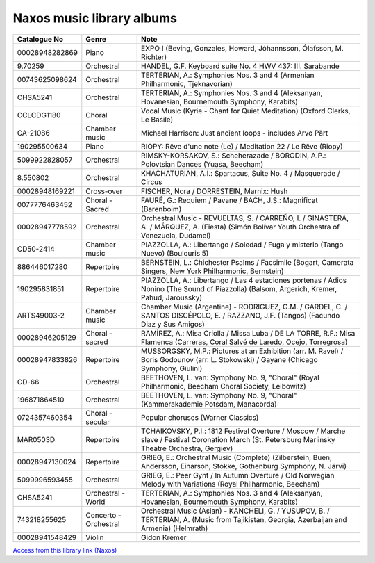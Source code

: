 ============================
 Naxos music library albums
============================

.. list-table::
   :header-rows: 1

   * - Catalogue No
     - Genre
     - Note
   * - 00028948282869
     - Piano
     - EXPO I (Beving, Gonzales, Howard, Jóhannsson, Ólafsson, M. Richter)
   * - 9.70259
     - Orchestral
     - HANDEL, G.F. Keyboard suite No. 4 HWV 437: III. Sarabande
   * - 00743625098624
     - Orchestral
     - TERTERIAN, A.: Symphonies Nos. 3 and 4 (Armenian Philharmonic, Tjeknavorian)
   * - CHSA5241
     - Orchestral
     - TERTERIAN, A.: Symphonies Nos. 3 and 4 (Aleksanyan, Hovanesian, Bournemouth Symphony, Karabits)
   * - CCLCDG1180
     - Choral
     - Vocal Music (Kyrie - Chant for Quiet Meditation) (Oxford Clerks, Le Basile)
   * - CA-21086
     - Chamber music
     - Michael Harrison: Just ancient loops - includes Arvo Pärt
   * - 190295500634
     - Piano
     - RIOPY: Rêve d'une note (Le) / Meditation 22 / Le Rêve (Riopy)
   * - 5099922828057
     - Orchestral
     - RIMSKY-KORSAKOV, S.: Scheherazade / BORODIN, A.P.: Polovtsian Dances (Yuasa, Beecham)
   * - 8.550802
     - Orchestral
     - KHACHATURIAN, A.I.: Spartacus, Suite No. 4 / Masquerade / Circus
   * - 00028948169221
     - Cross-over
     - FISCHER, Nora / DORRESTEIN, Marnix: Hush
   * - 0077776463452
     - Choral - Sacred
     - FAURÉ, G.: Requiem / Pavane / BACH, J.S.: Magnificat (Barenboim)
   * - 00028947778592
     - Orchestral
     - Orchestral Music - REVUELTAS, S. / CARREÑO, I. / GINASTERA, A. / MÁRQUEZ, A. (Fiesta) (Simón Bolívar Youth Orchestra of Venezuela, Dudamel)
   * - CD50-2414
     - Chamber music
     - PIAZZOLLA, A.: Libertango / Soledad / Fuga y misterio (Tango Nuevo) (Boulouris 5)
   * - 886446017280
     - Repertoire
     - BERNSTEIN, L.: Chichester Psalms / Facsimile (Bogart, Camerata Singers, New York Philharmonic, Bernstein)
   * - 190295831851
     - Repertoire
     - PIAZZOLLA, A.: Libertango / Las 4 estaciones portenas / Adios Nonino (The Sound of Piazzolla) (Balsom, Argerich, Kremer, Pahud, Jaroussky)
   * - ARTS49003-2
     - Chamber music
     - Chamber Music (Argentine) - RODRIGUEZ, G.M. / GARDEL, C. / SANTOS DISCÉPOLO, E. / RAZZANO, J.F. (Tangos) (Facundo Diaz y Sus Amigos)
   * - 00028946205129
     - Choral - sacred
     - RAMÍREZ, A.: Misa Criolla / Missa Luba / DE LA TORRE, R.F.: Misa Flamenca (Carreras, Coral Salvé de Laredo, Ocejo, Torregrosa)
   * - 00028947833826
     - Repertoire
     - MUSSORGSKY, M.P.: Pictures at an Exhibition (arr. M. Ravel) / Boris Godounov (arr. L. Stokowski) / Gayane (Chicago Symphony, Giulini)
   * - CD-66
     - Orchestral
     - BEETHOVEN, L. van: Symphony No. 9, "Choral" (Royal Philharmonic, Beecham Choral Society, Leibowitz)
   * - 196871864510
     - Orchestral
     - BEETHOVEN, L. van: Symphony No. 9, "Choral" (Kammerakademie Potsdam, Manacorda)
   * - 0724357460354
     - Choral - secular
     - Popular choruses (Warner Classics)
   * - MAR0503D
     - Repertoire
     - TCHAIKOVSKY, P.I.: 1812 Festival Overture / Moscow / Marche slave / Festival Coronation March (St. Petersburg Mariinsky Theatre Orchestra, Gergiev)
   * - 00028947130024
     - Repertoire
     - GRIEG, E.: Orchestral Music (Complete) (Zilberstein, Buen, Andersson, Einarson, Stokke, Gothenburg Symphony, N. Järvi)
   * - 5099996593455
     - Orchestral
     - GRIEG, E.: Peer Gynt / In Autumn Overture / Old Norwegian Melody with Variations (Royal Philharmonic, Beecham)
   * - CHSA5241
     - Orchestral - World
     - TERTERIAN, A.: Symphonies Nos. 3 and 4 (Aleksanyan, Hovanesian, Bournemouth Symphony, Karabits)
   * - 743218255625
     - Concerto - Orchestral
     - Orchestral Music (Asian) - KANCHELI, G. / YUSUPOV, B. / TERTERIAN, A. (Music from Tajikistan, Georgia, Azerbaijan and Armenia) (Helmrath)
   * - 00028941548429
     - Violin
     - Gidon Kremer

`Access from this library link <https://www.oxfordshire.gov.uk/residents/libraries/library/music-and-performing-arts>`_
`(Naxos) <https://oxfordshire.naxosmusiclibrary.com/>`_
